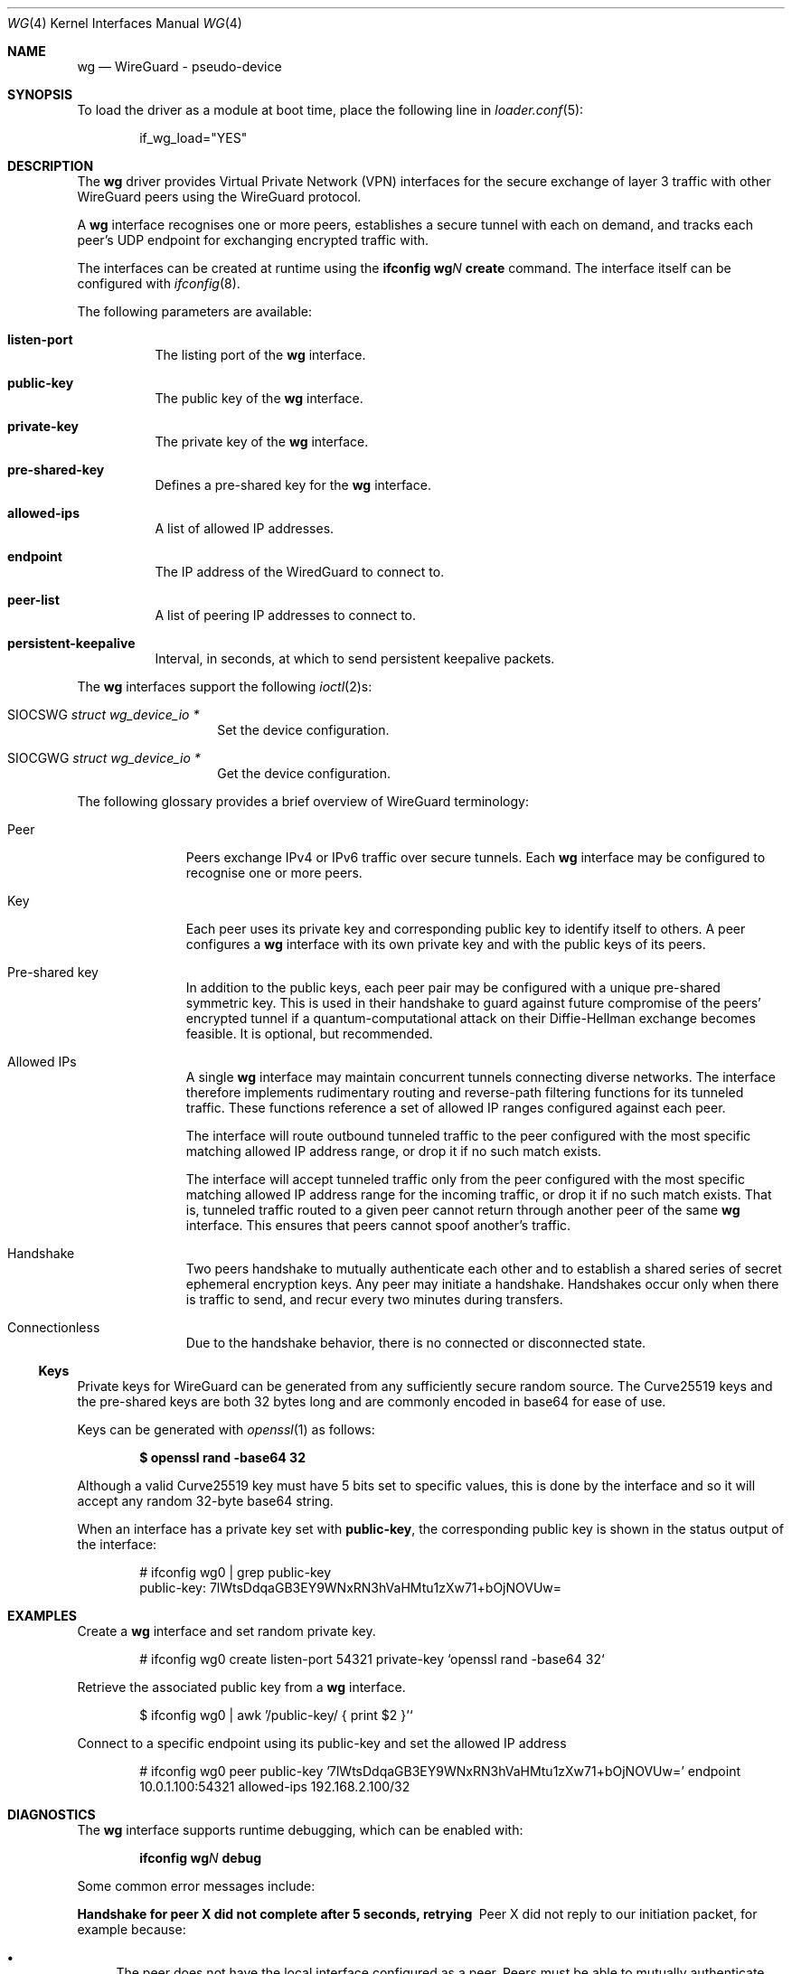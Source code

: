 .\" Copyright (c) 2020 Gordon Bergling <gbe@FreeBSD.org>
.\"
.\" Redistribution and use in source and binary forms, with or without
.\" modification, are permitted provided that the following conditions
.\" are met:
.\" 1. Redistributions of source code must retain the above copyright
.\"    notice, this list of conditions and the following disclaimer.
.\" 2. Redistributions in binary form must reproduce the above copyright
.\"    notice, this list of conditions and the following disclaimer in the
.\"    documentation and/or other materials provided with the distribution.
.\"
.\" THIS SOFTWARE IS PROVIDED BY THE AUTHOR AND CONTRIBUTORS ``AS IS'' AND
.\" ANY EXPRESS OR IMPLIED WARRANTIES, INCLUDING, BUT NOT LIMITED TO, THE
.\" IMPLIED WARRANTIES OF MERCHANTABILITY AND FITNESS FOR A PARTICULAR PURPOSE
.\" ARE DISCLAIMED.  IN NO EVENT SHALL THE AUTHOR OR CONTRIBUTORS BE LIABLE
.\" FOR ANY DIRECT, INDIRECT, INCIDENTAL, SPECIAL, EXEMPLARY, OR CONSEQUENTIAL
.\" DAMAGES (INCLUDING, BUT NOT LIMITED TO, PROCUREMENT OF SUBSTITUTE GOODS
.\" OR SERVICES; LOSS OF USE, DATA, OR PROFITS; OR BUSINESS INTERRUPTION)
.\" HOWEVER CAUSED AND ON ANY THEORY OF LIABILITY, WHETHER IN CONTRACT, STRICT
.\" LIABILITY, OR TORT (INCLUDING NEGLIGENCE OR OTHERWISE) ARISING IN ANY WAY
.\" OUT OF THE USE OF THIS SOFTWARE, EVEN IF ADVISED OF THE POSSIBILITY OF
.\" SUCH DAMAGE.
.\"
.\" $FreeBSD$
.\"
.Dd March 9, 2021
.Dt WG 4
.Os
.Sh NAME
.Nm wg
.Nd "WireGuard - pseudo-device"
.Sh SYNOPSIS
To load the driver as a module at boot time, place the following line in
.Xr loader.conf 5 :
.Bd -literal -offset indent
if_wg_load="YES"
.Ed
.Sh DESCRIPTION
The
.Nm
driver provides Virtual Private Network (VPN) interfaces for the secure
exchange of layer 3 traffic with other WireGuard peers using the WireGuard
protocol.
.Pp
A
.Nm
interface recognises one or more peers, establishes a secure tunnel with
each on demand, and tracks each peer's UDP endpoint for exchanging encrypted
traffic with.
.Pp
The interfaces can be created at runtime using the
.Ic ifconfig Cm wg Ns Ar N Cm create
command.
The interface itself can be configured with
.Xr ifconfig 8 .
.Pp
The following parameters are available:
.Bl -tag -width indent
.It Cm listen-port
The listing port of the
.Nm
interface.
.It Cm public-key
The public key of the
.Nm
interface.
.It Cm private-key
The private key of the
.Nm
interface.
.It Cm pre-shared-key
Defines a pre-shared key for the
.Nm
interface.
.It Cm allowed-ips
A list of allowed IP addresses.
.It Cm endpoint
The IP address of the WiredGuard to connect to.
.It Cm peer-list
A list of peering IP addresses to connect to.
.It Cm persistent-keepalive
Interval, in seconds, at which to send persistent keepalive packets.
.El
.Pp
The
.Nm
interfaces support the following
.Xr ioctl 2 Ns s :
.Bl -tag -width Ds -offset indent
.It Dv SIOCSWG Fa "struct  wg_device_io *"
Set the device configuration.
.It Dv SIOCGWG Fa "struct wg_device_io *"
Get the device configuration.
.El
.Pp
The following glossary provides a brief overview of WireGuard
terminology:
.Bl -tag -width indent -offset 3n
.It Peer
Peers exchange IPv4 or IPv6 traffic over secure tunnels.
Each
.Nm
interface may be configured to recognise one or more peers.
.It Key
Each peer uses its private key and corresponding public key to
identify itself to others.
A peer configures a
.Nm
interface with its own private key and with the public keys of its peers.
.It Pre-shared key
In addition to the public keys, each peer pair may be configured with a
unique pre-shared symmetric key.
This is used in their handshake to guard against future compromise of the
peers' encrypted tunnel if a quantum-computational attack on their
Diffie-Hellman exchange becomes feasible.
It is optional, but recommended.
.It Allowed IPs
A single
.Nm
interface may maintain concurrent tunnels connecting diverse networks.
The interface therefore implements rudimentary routing and reverse-path
filtering functions for its tunneled traffic.
These functions reference a set of allowed IP ranges configured against
each peer.
.Pp
The interface will route outbound tunneled traffic to the peer configured
with the most specific matching allowed IP address range, or drop it
if no such match exists.
.Pp
The interface will accept tunneled traffic only from the peer
configured with the most specific matching allowed IP address range
for the incoming traffic, or drop it if no such match exists.
That is, tunneled traffic routed to a given peer cannot return through
another peer of the same
.Nm
interface.
This ensures that peers cannot spoof another's traffic.
.It Handshake
Two peers handshake to mutually authenticate each other and to
establish a shared series of secret ephemeral encryption keys.
Any peer may initiate a handshake.
Handshakes occur only when there is traffic to send, and recur every
two minutes during transfers.
.It Connectionless
Due to the handshake behavior, there is no connected or disconnected
state.
.El
.Ss Keys
Private keys for WireGuard can be generated from any sufficiently
secure random source.
The Curve25519 keys and the pre-shared keys are both 32 bytes
long and are commonly encoded in base64 for ease of use.
.Pp
Keys can be generated with
.Xr openssl 1
as follows:
.Pp
.Dl $ openssl rand -base64 32
.Pp
Although a valid Curve25519 key must have 5 bits set to
specific values, this is done by the interface and so it
will accept any random 32-byte base64 string.
.Pp
When an interface has a private key set with
.Nm public-key ,
the corresponding
public key is shown in the status output of the interface:
.Bd -literal -offset indent
# ifconfig wg0 | grep public-key
       public-key:  7lWtsDdqaGB3EY9WNxRN3hVaHMtu1zXw71+bOjNOVUw=
.Ed
.Sh EXAMPLES
Create a
.Nm
interface and set random private key.
.Bd -literal -offset indent
# ifconfig wg0 create listen-port 54321 private-key `openssl rand -base64 32`
.Ed
.Pp
Retrieve the associated public key from a
.Nm
interface.
.Bd -literal -offset indent
$ ifconfig wg0 | awk '/public-key/ { print $2 }'`
.Ed
.Pp
Connect to a specific endpoint using its public-key and set the allowed IP address
.Bd -literal -offset indent
# ifconfig wg0 peer public-key '7lWtsDdqaGB3EY9WNxRN3hVaHMtu1zXw71+bOjNOVUw=' endpoint 10.0.1.100:54321 allowed-ips 192.168.2.100/32
.Ed
.Sh DIAGNOSTICS
The
.Nm
interface supports runtime debugging, which can be enabled with:
.Pp
.D1 Ic ifconfig Cm wg Ns Ar N Cm debug
.Pp
Some common error messages include:
.Bl -diag
.It "Handshake for peer X did not complete after 5 seconds, retrying"
Peer X did not reply to our initiation packet, for example because:
.Bl -bullet
.It
The peer does not have the local interface configured as a peer.
Peers must be able to mutually authenticate each other.
.It
The peer endpoint IP address is incorrectly configured.
.It
There are firewall rules preventing communication between hosts.
.El
.It "Invalid handshake initiation"
The incoming handshake packet could not be processed.
This is likely due to the local interface not containing
the correct public key for the peer.
.It "Invalid initiation MAC"
The incoming handshake initiation packet had an invalid MAC.
This is likely because the initiation sender has the wrong public key
for the handshake receiver.
.It "Packet has unallowed src IP from peer X"
After decryption, an incoming data packet has a source IP address that
is not assigned to the allowed IPs of Peer X.
.El
.Sh SEE ALSO
.Xr inet 4 ,
.Xr ip 4 ,
.Xr netintro 4 ,
.Xr ipf 5 ,
.Xr pf.conf 5 ,
.Xr ifconfig 8 ,
.Xr ipfw 8
.Rs
.%T WireGuard whitepaper
.%U https://www.wireguard.com/papers/wireguard.pdf
.Re
.Sh HISTORY
The
.Nm
device driver first appeared in
.Fx 13.0 .
.Sh AUTHORS
The
.Nm
device driver was originally written for
.Ox
by
.An Matt Dunwoodie Aq Mt ncon@nconroy.net
and ported to
.Fx
by
.An Matt Macy Aq Mt mmacy@FreeBSD.org .
.Pp
This manual page was written by
.An Gordon Bergling Aq Mt gbe@FreeBSD.org
and is based on the
.Ox
manual page written by
.An David Gwynne Aq Mt dlg@openbsd.org .
